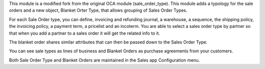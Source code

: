 This module is a modified fork from the original OCA module 
(sale_order_type). This module adds a typology for the sale 
orders and a new object, Blanket Orter Type, that allows grouping 
of Sales Order Types. 

For each Sale Order type, you can define, invoicing and refunding 
journal, a warehouse, a sequence, the shipping policy, the invoicing 
policy, a payment term, a pricelist and an incoterm. You are able 
to select a sales order type by partner so that when you add a
partner to a sales order it will get the related info to it.

The blanket order shares similar attributes that can then be passed 
down to the Sales Order Type. 

You can see sale types as lines of business and Blanket Orders as
purchase agreements from your customers.

Both Sale Order Type and Blanket Orders are maintained in the Sales app
Configuration menu.

